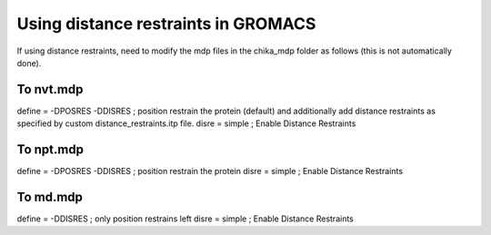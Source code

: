 Using distance restraints in GROMACS
------------------------------------

If using distance restraints, need to modify the mdp files in the chika_mdp folder as follows (this is not automatically done).

To nvt.mdp
""""""""""

define  = -DPOSRES -DDISRES     ; position restrain the protein (default) and additionally add distance restraints as specified by custom distance_restraints.itp file.
disre   = simple                ; Enable Distance Restraints

To npt.mdp
""""""""""

define  = -DPOSRES -DDISRES     ; position restrain the protein
disre   = simple                ; Enable Distance Restraints

To md.mdp
"""""""""

define  = -DDISRES              ; only position restrains left
disre   = simple                ; Enable Distance Restraints
